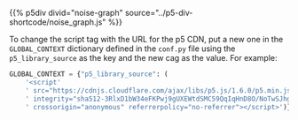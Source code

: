 #+BEGIN_COMMENT
.. title: P5 CDN URL
.. slug: p5-cdn-url
.. date: 2023-05-05 15:19:31 UTC-07:00
.. tags: p5,template,shortcode
.. category: P5
.. link: 
.. description: Adding the P5 CDN URL with the conf.py.
.. type: text
.. template: p5.tmpl
#+END_COMMENT
#+OPTIONS: ^:{}
#+TOC: headlines 3

{{% p5div divid="noise-graph" source="../p5-div-shortcode/noise_graph.js" %}}


To change the script tag with the URL for the p5 CDN, put a new one in the ~GLOBAL_CONTEXT~ dictionary defined in the ~conf.py~ file using the ~p5_library_source~ as the key and the new cag as the value. For example:

#+begin_src python :results none
GLOBAL_CONTEXT = {"p5_library_source": (
    '<script'
    ' src="https://cdnjs.cloudflare.com/ajax/libs/p5.js/1.6.0/p5.min.js"'
    ' integrity="sha512-3RlxD1bW34eFKPwj9gUXEWtdSMC59QqIqHnD8O/NoTwSJhgxRizdcFVQhUMFyTp5RwLTDL0Lbcqtl8b7bFAzog=="'
    ' crossorigin="anonymous" referrerpolicy="no-referrer"></script>')}
#+end_src
